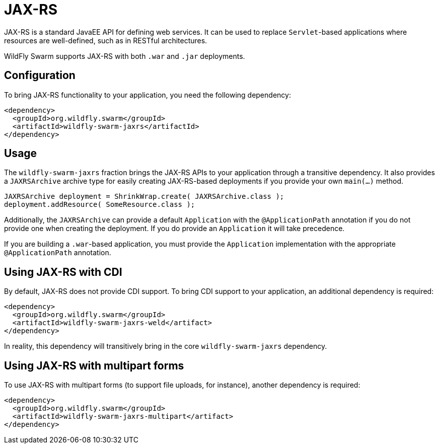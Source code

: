 = JAX-RS

JAX-RS is a standard JavaEE API for defining web services. It can be used to replace ```Servlet```-based applications where resources are well-defined, such as in RESTful architectures.

WildFly Swarm supports JAX-RS with both ```.war``` and ```.jar``` deployments.

== Configuration

To bring JAX-RS functionality to your application, you need the following dependency:

[source,xml]
----
<dependency>
  <groupId>org.wildfly.swarm</groupId>
  <artifactId>wildfly-swarm-jaxrs</artifactId>
</dependency>
----
    
== Usage

The ```wildfly-swarm-jaxrs``` fraction brings the JAX-RS APIs to your application through a transitive dependency.  It also provides a ```JAXRSArchive``` archive type for easily creating JAX-RS-based deployments if you provide your own ```main(...)``` method.

[source,java]
----
JAXRSArchive deployment = ShrinkWrap.create( JAXRSArchive.class );
deployment.addResource( SomeResource.class );
----
    
Additionally, the `JAXRSArchive` can provide a default `Application` with the `@ApplicationPath` annotation if you do not provide one when creating the deployment.  If you do provide an `Application` it will take precedence.

If you are building a `.war`-based application, you must provide the `Application` implementation with the appropriate `@ApplicationPath` annotation.

== Using JAX-RS with CDI

By default, JAX-RS does not provide CDI support.  To bring CDI support to your application, an additional dependency is required:

[source,xml]
----
<dependency>
  <groupId>org.wildfly.swarm</groupId>
  <artifactId>wildfly-swarm-jaxrs-weld</artifact>
</dependency>
----
    
In reality, this dependency will transitively bring in the core `wildfly-swarm-jaxrs` dependency.

== Using JAX-RS with multipart forms

To use JAX-RS with multipart forms (to support file uploads, for instance), another dependency is required:

[source,xml]
----
<dependency>
  <groupId>org.wildfly.swarm</groupId>
  <artifactId>wildfly-swarm-jaxrs-multipart</artifact>
</dependency>
----
    
